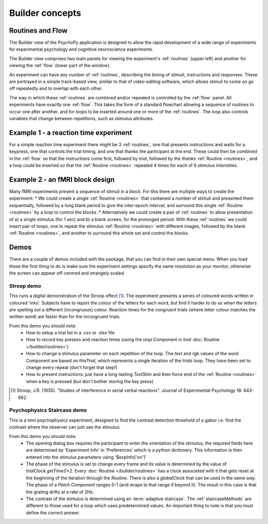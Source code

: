 Builder concepts
--------------------

Routines and Flow
~~~~~~~~~~~~~~~~~~~~~~~~~~~~~~~~~~~~~~~~~~~~~~~~

The Builder view of the PsychoPy application is designed to allow the rapid development of a wide range of experiments for experimental psychology and cognitive neuroscience experiments.

The Builder view comprises two main panels for viewing the experiment's :ref:`routines` (upper left) and another for viewing the :ref:`flow` (lower part of the window).

An experiment can have any number of :ref:`routines`, describing the timing of stimuli, instructions and responses. These are portrayed in a simple track-based view, similar to that of video-editing software, which allows stimuli to come on go off repeatedly and to overlap with each other.

The way in which these :ref:`routines` are combined and/or repeated is controlled by the :ref:`flow` panel. All experiments have exactly one :ref:`flow`. This takes the form of a standard flowchart allowing a sequence of routines to occur one after another, and for loops to be inserted around one or more of the :ref:`routines`. The loop also controls variables that change between repetitions, such as stimulus attributes.

Example 1 - a reaction time experiment
~~~~~~~~~~~~~~~~~~~~~~~~~~~~~~~~~~~~~~~~~~~~~~~~
For a simple reaction time experiment there might be 3 :ref:`routines`, one that presents instructions and waits for a keypress, one that controls the trial timing, and one that thanks the participant at the end. These could then be combined in the :ref:`flow` so that the instructions come first, followed by `trial`, followed by the `thanks` :ref:`Routine <routines>`, and a loop could be inserted so that the :ref:`Routine <routines>` repeated 4 times for each of 6 stimulus intensities.

Example 2 - an fMRI block design
~~~~~~~~~~~~~~~~~~~~~~~~~~~~~~~~~~~~~~~~~~~~~~~~
Many fMRI experiments present a sequence of stimuli in a `block`. For this there are multiple ways to create the experiment:
* We could create a single :ref:`Routine <routines>` that contained a number of stimuli and presented them sequentially, followed by a long blank period to give the inter-epoch interval, and surround this single :ref:`Routine <routines>` by a loop to control the blocks.
* Alternatively we could create a pair of :ref:`routines` to allow presentation of a) a single stimulus (for 1 sec) and b) a blank screen, for the prolonged period. With these :ref:`routines` we could insert  pair of loops, one to repeat the stimulus :ref:`Routine <routines>` with different images, followed by the blank :ref:`Routine <routines>`, and another to surround this whole set and control the blocks.

Demos
~~~~~~~~
There are a couple of demos included with the package, that you can find in their own special menu. When you load these the first thing to do is make sure the experiment settings specify the same resolution as your monitor, otherwise the screen can appear off-centred and strangely scaled.

Stroop demo
==============
This runs a digital demonstration of the Stroop effect [1]_. The experiment presents a series of coloured words written in coloured 'inks'. Subjects have to report the colour of the letters for each word, but find it harder to do so when the letters are spelling out a different (incongruous) colour. Reaction times for the congruent trials (where letter colour matches the written word) are faster than for the incongruent trials.

From this demo you should note:
 * How to setup a trial list in a .csv or .xlsx file
 * How to record key presses and reaction times (using the `resp` Component in `trial` :doc:`Routine </builder/routines>`)
 * How to change a stimulus parameter on each repetition of the loop. The text and rgb values of the `word` Component are based on `thisTrial`, which represents a single iteration of the `trials` loop. They have been set to change every repeat (don't forget that step!)
 * How to present instructions: just have a long-lasting `TextStim` and then force end of the :ref:`Routine <routines>` when a key is pressed (but don't bother storing the key press).

.. [1] Stroop, J.R. (1935). "Studies of interference in serial verbal reactions". Journal of Experimental Psychology 18: 643-662.

Psychophysics Staircase demo
===============
This is a mini psychophysics experiment, designed to find the contrast detection threshold of a gabor i.e. find the contrast where the observer can just see the stimulus.

From this demo you should note:
 * The opening dialog box requires the participant to enter the orientation of the stimulus, the required fields here are determined by 'Experiment Info' in 'Preferences' which is a python dictionary. This information is then entered into the  stimulus parameters using '$expInfo['ori']'
 * The phase of the stimulus is set to change every frame and its value is determined by the value of `trialClock.getTime()*2`. Every :doc:`Routine </builder/routines>` has a clock associated with it that gets reset at the beginning of the iteration through the `Routine`. There is also a `globalClock` that can be used in the same way. The phase of a `Patch` `Component` ranges 0-1 (and wraps to that range if beyond it). The result in this case is that the grating drifts at a rate of 2Hz.
 * The contrast of the stimulus is determined using an :term:`adaptive staircase`. The :ref:`staircaseMethods` are different to those used for a loop which uses predetermined values. An important thing to note is that you must define the correct answer.